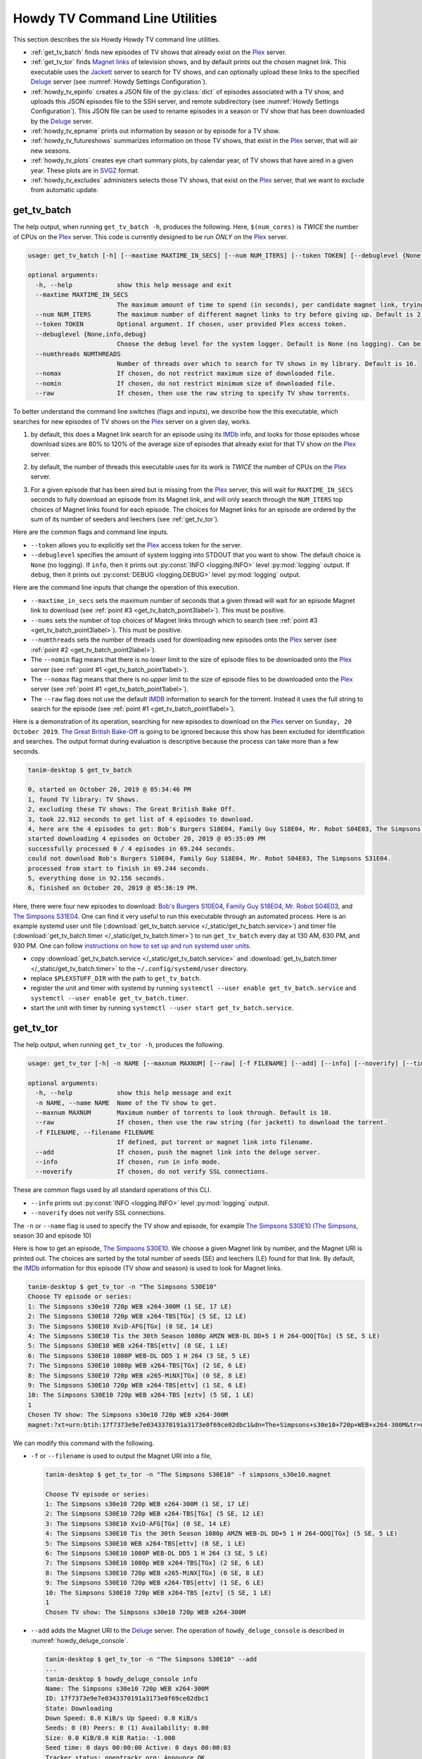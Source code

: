 ================================================
Howdy TV Command Line Utilities
================================================
This section describes the six Howdy Howdy TV command line utilities.

* :ref:`get_tv_batch` finds new episodes of TV shows that already exist on the Plex_ server.

* :ref:`get_tv_tor` finds `Magnet links <Magnet URI_>`_ of television shows, and by default prints out the chosen magnet link. This executable uses the Jackett_ server to search for TV shows, and can optionally upload these links to the specified Deluge_ server (see :numref:`Howdy Settings Configuration`).

* :ref:`howdy_tv_epinfo` creates a JSON file of the :py:class:`dict` of episodes associated with a TV show, and uploads this JSON episodes file to the SSH server, and remote subdirectory (see :numref:`Howdy Settings Configuration`). This JSON file can be used to rename episodes in a season or TV show that has been downloaded by the Deluge_ server.

* :ref:`howdy_tv_epname` prints out information by season or by episode for a TV show.

* :ref:`howdy_tv_futureshows` summarizes information on those TV shows, that exist in the Plex_ server, that will air new seasons.

* :ref:`howdy_tv_plots` creates eye chart summary plots, by calendar year, of TV shows that have aired in a given year. These plots are in `SVGZ <https://en.wikipedia.org/wiki/Scalable_Vector_Graphics#Compression>`_ format.

* :ref:`howdy_tv_excludes` administers selects those TV shows, that exist on the Plex_ server, that we want to exclude from automatic update.

.. _get_tv_batch_label:

get_tv_batch
^^^^^^^^^^^^^^^^^^^^^^^
The help output, when running ``get_tv_batch -h``, produces the following. Here, ``$(num_cores)`` is *TWICE* the number of CPUs on the Plex_ server. This code is currently designed to be run *ONLY* on the Plex_ server.

.. code-block:: console

   usage: get_tv_batch [-h] [--maxtime MAXTIME_IN_SECS] [--num NUM_ITERS] [--token TOKEN] [--debuglevel {None,info,debug}] [--numthreads NUMTHREADS] [--nomax] [--nomin] [--raw]

   optional arguments:
     -h, --help            show this help message and exit
     --maxtime MAXTIME_IN_SECS
			   The maximum amount of time to spend (in seconds), per candidate magnet link, trying to download a TV show. Default is 1000 seconds.
     --num NUM_ITERS       The maximum number of different magnet links to try before giving up. Default is 2.
     --token TOKEN         Optional argument. If chosen, user provided Plex access token.
     --debuglevel {None,info,debug}
			   Choose the debug level for the system logger. Default is None (no logging). Can be one of None (no logging), info, or debug.
     --numthreads NUMTHREADS
			   Number of threads over which to search for TV shows in my library. Default is 16.
     --nomax               If chosen, do not restrict maximum size of downloaded file.
     --nomin               If chosen, do not restrict minimum size of downloaded file.
     --raw                 If chosen, then use the raw string to specify TV show torrents.

To better understand the command line switches (flags and inputs), we describe how the this executable, which searches for new episodes of TV shows on the Plex_ server on a given day, works.

.. _get_tv_batch_point1label:

1. by default, this does a Magnet link search for an episode using its IMDb_ info, and looks for those episodes whose download sizes are 80% to 120% of the average size of episodes that already exist for that TV show on the Plex_ server.

.. _get_tv_batch_point2label:

2. by default, the number of threads this executable uses for its work is *TWICE* the number of CPUs on the Plex_ server.

.. _get_tv_batch_point3label:

3. For a given episode that has been aired but is missing from the Plex_ server, this will wait for ``MAXTIME_IN_SECS`` seconds to fully download an episode from its Magnet link, and will only search through the ``NUM_ITERS`` top choices of Magnet links found for each episode. The choices for Magnet links for an episode are ordered by the sum of its number of seeders and leechers (see :ref:`get_tv_tor`).

Here are the common flags and command line inputs.

* ``--token`` allows you to explicitly set the Plex_ access token for the server.

* ``--debuglevel`` specifies the amount of system logging into STDOUT that you want to show. The default choice is ``None`` (no logging). If ``info``, then it prints out :py:const:`INFO <logging.INFO>` level :py:mod:`logging` output. If ``debug``, then it prints out :py:const:`DEBUG <logging.DEBUG>` level :py:mod:`logging` output.

Here are the command line inputs that change the operation of this execution.

* ``--maxtime_in_secs`` sets the maximum number of seconds that a given thread will wait for an episode Magnet link to download (see :ref:`point #3 <get_tv_batch_point3label>`). This must be positive.

* ``--nums`` sets the number of top choices of Magnet links through which to search (see :ref:`point #3 <get_tv_batch_point3label>`). This must be positive.

* ``--numthreads`` sets the number of threads used for downloading new episodes onto the Plex_ server (see :ref:`point #2 <get_tv_batch_point2label>`).

* The ``--nomin`` flag means that there is no *lower* limit to the size of episode files to be downloaded onto the Plex_ server (see :ref:`point #1 <get_tv_batch_point1label>`).

* The ``--nomax`` flag means that there is no *upper* limit to the size of episode files to be downloaded onto the Plex_ server (see :ref:`point #1 <get_tv_batch_point1label>`).

* The ``--raw`` flag does not use the default IMDB_ information to search for the torrent. Instead it uses the full string to search for the episode (see :ref:`point #1 <get_tv_batch_point1label>`).

Here is a demonstration of its operation, searching for new episodes to download on the Plex_ server on ``Sunday, 20 October 2019``. `The Great British Bake-Off <https://en.wikipedia.org/wiki/The_Great_British_Bake_Off>`_ is going to be ignored because this show has been excluded for identification and searches. The output format during evaluation is descriptive because the process can take more than a few seconds.

.. code-block:: console

   tanim-desktop $ get_tv_batch

   0, started on October 20, 2019 @ 05:34:46 PM
   1, found TV library: TV Shows.
   2, excluding these TV shows: The Great British Bake Off.
   3, took 22.912 seconds to get list of 4 episodes to download.
   4, here are the 4 episodes to get: Bob's Burgers S10E04, Family Guy S18E04, Mr. Robot S04E03, The Simpsons S31E04.
   started downloading 4 episodes on October 20, 2019 @ 05:35:09 PM
   successfully processed 0 / 4 episodes in 69.244 seconds.
   could not download Bob's Burgers S10E04, Family Guy S18E04, Mr. Robot S04E03, The Simpsons S31E04.
   processed from start to finish in 69.244 seconds.
   5, everything done in 92.156 seconds.
   6, finished on October 20, 2019 @ 05:36:19 PM.

Here, there were four new episodes to download: `Bob's Burgers S10E04 <https://www.imdb.com/title/tt10750120>`_, `Family Guy S18E04 <https://www.imdb.com/title/tt10680780>`_, `Mr. Robot S04E03 <https://www.imdb.com/title/tt8084160>`_, and `The Simpsons S31E04 <https://www.imdb.com/title/tt10750104>`_. One can find it very useful to run this executable through an automated process. Here is an example systemd user unit file (:download:`get_tv_batch.service </_static/get_tv_batch.service>`) and timer file (:download:`get_tv_batch.timer </_static/get_tv_batch.timer>`) to run ``get_tv_batch`` every day at 130 AM, 630 PM, and 930 PM. One can follow `instructions on how to set up and run systemd user units <https://wiki.archlinux.org/index.php/systemd/User>`_.

* copy :download:`get_tv_batch.service </_static/get_tv_batch.service>` and :download:`get_tv_batch.timer </_static/get_tv_batch.timer>` to the ``~/.config/systemd/user`` directory.

* replace ``$PLEXSTUFF_DIR`` with the path to ``get_tv_batch``.

* register the unit and timer with systemd by running ``systemctl --user enable get_tv_batch.service`` and ``systemctl --user enable get_tv_batch.timer``.

* start the unit with timer by running ``systemctl --user start get_tv_batch.service``.

.. _get_tv_tor_label:

get_tv_tor
^^^^^^^^^^^^^^^
The help output, when running ``get_tv_tor -h``, produces the following.

.. code-block:: console

   usage: get_tv_tor [-h] -n NAME [--maxnum MAXNUM] [--raw] [-f FILENAME] [--add] [--info] [--noverify] [--timing]

   optional arguments:
     -h, --help            show this help message and exit
     -n NAME, --name NAME  Name of the TV show to get.
     --maxnum MAXNUM       Maximum number of torrents to look through. Default is 10.
     --raw                 If chosen, then use the raw string (for jackett) to download the torrent.
     -f FILENAME, --filename FILENAME
			   If defined, put torrent or magnet link into filename.
     --add                 If chosen, push the magnet link into the deluge server.
     --info                If chosen, run in info mode.
     --noverify            If chosen, do not verify SSL connections.

These are common flags used by all standard operations of this CLI.

* ``--info`` prints out :py:const:`INFO <logging.INFO>` level :py:mod:`logging` output.

* ``--noverify`` does not verify SSL connections.

The ``-n`` or ``--name`` flag is used to specify the TV show and episode, for example `The Simpsons S30E10 <simpsons_s30e10_>`_ (`The Simpsons <the_simpsons_>`_, season 30 and episode 10)

Here is how to get an episode, `The Simpsons S30E10 <simpsons_s30e10_>`_. We choose a given Magnet link by number, and the Magnet URI is printed out. The choices are sorted by the total number of seeds (SE) and leechers (LE) found for that link. By default, the IMDb_ information for this episode (TV show and season) is used to look for Magnet links.

.. code-block:: console

   tanim-desktop $ get_tv_tor -n "The Simpsons S30E10"
   Choose TV episode or series:
   1: The Simpsons s30e10 720p WEB x264-300M (1 SE, 17 LE)
   2: The Simpsons S30E10 720p WEB x264-TBS[TGx] (5 SE, 12 LE)
   3: The Simpsons S30E10 XviD-AFG[TGx] (0 SE, 14 LE)
   4: The Simpsons S30E10 Tis the 30th Season 1080p AMZN WEB-DL DD+5 1 H 264-QOQ[TGx] (5 SE, 5 LE)
   5: The Simpsons S30E10 WEB x264-TBS[ettv] (8 SE, 1 LE)
   6: The Simpsons S30E10 1080P WEB-DL DD5 1 H 264 (3 SE, 5 LE)
   7: The Simpsons S30E10 1080p WEB x264-TBS[TGx] (2 SE, 6 LE)
   8: The Simpsons S30E10 720p WEB x265-MiNX[TGx] (0 SE, 8 LE)
   9: The Simpsons S30E10 720p WEB x264-TBS[ettv] (1 SE, 6 LE)
   10: The Simpsons S30E10 720p WEB x264-TBS [eztv] (5 SE, 1 LE)
   1
   Chosen TV show: The Simpsons s30e10 720p WEB x264-300M
   magnet:?xt=urn:btih:17f7373e9e7e0343370191a3173e0f69ce02dbc1&dn=The+Simpsons+s30e10+720p+WEB+x264-300M&tr=udp%3A%2F%2Ftracker.opentrackr.org%3A1337%2Fannounce&tr=udp%3A%2F%2Fopen.demonii.com%3A1337&tr=udp%3A%2F%2Ftracker.pomf.se%3A80%2Fannounce&tr=udp%3A%2F%2Ftorrent.gresille.org%3A80%2Fannounce&tr=udp%3A%2F%2F11.rarbg.com%2Fannounce&tr=udp%3A%2F%2F11.rarbg.com%3A80%2Fannounce&tr=udp%3A%2F%2Fopen.demonii.com%3A1337%2Fannounce&tr=udp%3A%2F%2Ftracker.openbittorrent.com%3A80&tr=http%3A%2F%2Ftracker.ex.ua%3A80%2Fannounce&tr=http%3A%2F%2Ftracker.ex.ua%2Fannounce&tr=http%3A%2F%2Fbt.careland.com.cn%3A6969%2Fannounce&tr=udp%3A%2F%2Fglotorrents.pw%3A6969%2Fannounce

We can modify this command with the following.

* ``-f`` or ``--filename`` is used to output the Magnet URI into a file,

  .. code-block:: console

     tanim-desktop $ get_tv_tor -n "The Simpsons S30E10" -f simpsons_s30e10.magnet
     
     Choose TV episode or series:
     1: The Simpsons s30e10 720p WEB x264-300M (1 SE, 17 LE)
     2: The Simpsons S30E10 720p WEB x264-TBS[TGx] (5 SE, 12 LE)
     3: The Simpsons S30E10 XviD-AFG[TGx] (0 SE, 14 LE)
     4: The Simpsons S30E10 Tis the 30th Season 1080p AMZN WEB-DL DD+5 1 H 264-QOQ[TGx] (5 SE, 5 LE)
     5: The Simpsons S30E10 WEB x264-TBS[ettv] (8 SE, 1 LE)
     6: The Simpsons S30E10 1080P WEB-DL DD5 1 H 264 (3 SE, 5 LE)
     7: The Simpsons S30E10 1080p WEB x264-TBS[TGx] (2 SE, 6 LE)
     8: The Simpsons S30E10 720p WEB x265-MiNX[TGx] (0 SE, 8 LE)
     9: The Simpsons S30E10 720p WEB x264-TBS[ettv] (1 SE, 6 LE)
     10: The Simpsons S30E10 720p WEB x264-TBS [eztv] (5 SE, 1 LE)
     1
     Chosen TV show: The Simpsons s30e10 720p WEB x264-300M

* ``--add`` adds the Magnet URI to the Deluge_ server. The operation of ``howdy_deluge_console`` is described in :numref:`howdy_deluge_console`.

  .. code-block:: console

     tanim-desktop $ get_tv_tor -n "The Simpsons S30E10" --add
     ...
     tanim-desktop $ howdy_deluge_console info
     Name: The Simpsons s30e10 720p WEB x264-300M
     ID: 17f7373e9e7e0343370191a3173e0f69ce02dbc1
     State: Downloading
     Down Speed: 0.0 KiB/s Up Speed: 0.0 KiB/s
     Seeds: 0 (0) Peers: 0 (1) Availability: 0.00
     Size: 0.0 KiB/0.0 KiB Ratio: -1.000
     Seed time: 0 days 00:00:00 Active: 0 days 00:00:03
     Tracker status: opentrackr.org: Announce OK
     Progress: 0.00% [~~~~~~~~~~~~~~~~~~~~~~~~~~~~~~~~~~~~~~~~~~~~~~~~~~~~~~~~~~~~~~~~~~~~~~~~~~~~~~~~~~~~~~~~~~~~~~~~~~~~~~~~~]

* The ``--raw`` flag does not use the default IMDB_ information to search for the torrent. Instead it uses the full string (here ``"The Simpsons S30E10"``) to search for the episode. Here is an example,

  .. code-block:: console

     tanim-desktop $ get_tv_tor -n "The Simpsons S30E10" --raw
     
     Choose TV episode or series:
     1: The.Simpsons.S30E10.WEB.x264-TBS[ettv] (159.1 MiB) (1130 SE, 1336 LE)
     2: The.Simpsons.S30E10.720p.WEB.x264-TBS[ettv] (444.1 MiB) (488 SE, 596 LE)
     3: The Simpsons S30E10 720p WEB x265-MiNX (186.4 MiB) (401 SE, 441 LE)
     4: The Simpsons S30E10 WEB x264-TBS (159.1 MiB) (298 SE, 327 LE)
     5: The Simpsons S30E10 720p WEB x264-TBS (444.1 MiB) (207 SE, 230 LE)
     6: The Simpsons S30E10 WEBRip x264-ION10 (199.2 MiB) (109 SE, 123 LE)
     7: [ACESSE COMANDOTORRENTS.COM] The Simpsons S30E10 [720p] [WEB-DL] [DUAL] (373.0 MiB) (45 SE, 51 LE)
     8: The.Simpsons.S30E10.720p.WEB.x265-MiNX[eztv].mkv (186.4 MiB) (15 SE, 32 LE)
     9: The.Simpsons.S30E10.WEBRip.x264-ION10 (199.2 MiB) (15 SE, 23 LE)
     10: The.Simpsons.S30E10.WEB.x264-TBS[ettv] (159.0 MiB) (13 SE, 15 LE)
     ...

  Notice the differences in these links from the ones before (using the IMDb_ information).

.. _howdy_tv_epinfo_label:

howdy_tv_epinfo
^^^^^^^^^^^^^^^^^^^^^^
The help output, when running ``howdy_tv_epinfo -h``, produces the following.

.. code-block:: console

   usage: howdy_tv_epinfo [-h] [-s SHOW] [-j JSONFILE] [--showspecials] [--debug] [--noverify]

   optional arguments:
     -h, --help            show this help message and exit
     -s SHOW, --show SHOW  Name of the TV Show to push into remote server.
     -j JSONFILE, --jsonfile JSONFILE
			   Name of the JSON file into which to store the episode information. Default is eps.json.
     --showspecials        If chosen, then also find all the specials.
     --debug               If chosen, then run DEBUG logging.
     --noverify            If chosen, do not verify the SSL connection.

* ``-s`` or ``--show`` specifies the show whose information, as a JSON file, is uploaded to the remote SSH server.

* ``-j`` or ``--jsonfile`` specifies the name of the JSON file. The file's name must end in ``.json``.

* ``--debug`` prints out :py:const:`DEBUG <logging.DEBUG>` level :py:mod:`logging` output.

* ``--showspecials`` means to also record this TV show's specials, as a dictionary under season ``0``.

* ``--noverify`` does not verify SSL connections.

For example, to upload information about `The Simpsons <the_simpsons_>`_ into a file, ``the_simpsons.json``, in the remote SSH server and the remote home directory (``REMOTE_HOME_DIR``).

.. code-block:: console

   tanim-desktop $ howdy_tv_epinfo -s "The Simpsons" -j the_simpsons.json
   put episode info for "The Simpsons" into REMOTE_HOME_DIR/the_simpsons.json in 7.341 seconds.

This JSON file contains dictionary data. Each key is the season number. Each value is another dictionary -- keys are the episode number, and values are the episode names.

.. code-block:: python

   {
     "1": {
      "1": "Simpsons Roasting on an Open Fire",
      "2": "Bart the Genius",
      "3": "Homer's Odyssey",
      "4": "There's No Disgrace Like Home",
      "5": "Bart the General",
      "6": "Moaning Lisa",
      "7": "The Call of the Simpsons",
      "8": "The Telltale Head",
      "9": "Life on the Fast Lane",
      "10": "Homer's Night Out",
      "11": "The Crepes of Wrath",
      "12": "Krusty Gets Busted",
      "13": "Some Enchanted Evening"
     },
   ...
   }

.. _howdy_tv_epname_label:

howdy_tv_epname
^^^^^^^^^^^^^^^^^^^^^^^^^^
The help output, when running ``howdy_tv_epname -h``, produces the following.

.. code-block:: console

   usage: howdy_tv_epname [-h] -s SERIES [-e EPSTRING] [--summary] [-S SEASON] [--noverify]

   optional arguments:
     -h, --help            show this help message and exit
     -s SERIES, --series SERIES
			   The name of the series
     -e EPSTRING, --epstring EPSTRING
			   The episode string, in the form S%02dE%02d.
     --summary             If chosen, get a summary of all the seasons and episodes for the SERIES.
     -S SEASON, --season SEASON
			   If chosen, get a list of all episode titles for this season of the SERIES.
     --noverify            If chosen, do not verify the SSL connection.

The ``--noverify`` flag says to not verify SSL connections.

Here are the three ways to get information on episodes for a specified TV show. For the purposes of this demonstration, we will use `The Simpsons <the_simpsons_>`_.

* To get a summary of all episodes of a TV show (`The Simpsons <the_simpsons_>`_), run ``howdy_tv_epname -s "The Simpsons" --summary``,

  .. code-block:: console

     668 episodes for The Simpsons
     SEASON 01: 13 episodes
     SEASON 02: 22 episodes
     SEASON 03: 24 episodes
     SEASON 04: 22 episodes
     SEASON 05: 22 episodes
     SEASON 06: 25 episodes
     SEASON 07: 25 episodes
     SEASON 08: 25 episodes
     SEASON 09: 25 episodes
     SEASON 10: 23 episodes
     SEASON 11: 22 episodes
     SEASON 12: 21 episodes
     SEASON 13: 22 episodes
     SEASON 14: 22 episodes
     SEASON 15: 22 episodes
     SEASON 16: 21 episodes
     SEASON 17: 22 episodes
     SEASON 18: 22 episodes
     SEASON 19: 20 episodes
     SEASON 20: 21 episodes
     SEASON 21: 23 episodes
     SEASON 22: 22 episodes
     SEASON 23: 22 episodes
     SEASON 24: 22 episodes
     SEASON 25: 22 episodes
     SEASON 26: 22 episodes
     SEASON 27: 22 episodes
     SEASON 28: 22 episodes
     SEASON 29: 21 episodes
     SEASON 30: 23 episodes
     SEASON 31: 6 episodes

* To get a summary of episodes aired (so far) for a given season and a TV show, for example run ``howdy_tv_epname -s "The Simpsons" -S 10``.

  .. code-block:: console
       
     23 episodes in SEASON 10 of The Simpsons.
     Episode 01/23: Lard of the Dance (Sunday, 23 August 1998)
     Episode 02/23: The Wizard of Evergreen Terrace (Sunday, 20 September 1998)
     Episode 03/23: Bart the Mother (Sunday, 27 September 1998)
     Episode 04/23: Treehouse of Horror IX (Sunday, 25 October 1998)
     Episode 05/23: When You Dish Upon a Star (Sunday, 08 November 1998)
     Episode 06/23: D'oh-in in the Wind (Sunday, 15 November 1998)
     Episode 07/23: Lisa Gets an A (Sunday, 22 November 1998)
     Episode 08/23: Homer Simpson in: 'Kidney Trouble' (Sunday, 06 December 1998)
     Episode 09/23: Mayored to the Mob (Sunday, 20 December 1998)
     Episode 10/23: Viva Ned Flanders (Sunday, 10 January 1999)
     Episode 11/23: Wild Barts Can't Be Broken (Sunday, 17 January 1999)
     Episode 12/23: Sunday, Cruddy Sunday (Sunday, 31 January 1999)
     Episode 13/23: Homer to the Max (Sunday, 07 February 1999)
     Episode 14/23: I'm with Cupid (Sunday, 14 February 1999)
     Episode 15/23: Marge Simpson in: 'Screaming Yellow Honkers' (Sunday, 21 February 1999)
     Episode 16/23: Make Room for Lisa (Sunday, 28 February 1999)
     Episode 17/23: Maximum Homerdrive (Sunday, 28 March 1999)
     Episode 18/23: Simpsons Bible Stories (Sunday, 04 April 1999)
     Episode 19/23: Mom and Pop Art (Sunday, 11 April 1999)
     Episode 20/23: The Old Man and the C Student (Sunday, 25 April 1999)
     Episode 21/23: Monty Can't Buy Me Love (Sunday, 02 May 1999)
     Episode 22/23: They Saved Lisa's Brain (Sunday, 09 May 1999)
     Episode 23/23: Thirty Minutes Over Tokyo (Sunday, 16 May 1999)

* To get summary information on a specific episode, for example run ``howdy_tv_epname -s "The Simpsons" -e s30e10`` (season 30, episode 10).
  
  .. code-block:: console
     
     tanim-desktop $ howdy_tv_epname -s "The Simpsons" -e s30e10
     'Tis the 30th Season (Sunday, 09 December 2018)     

.. _howdy_tv_futureshows_label:

howdy_tv_futureshows
^^^^^^^^^^^^^^^^^^^^^^^^^^^^^^^
The help output, when running ``howdy_tv_futureshows -h``, produces the following.

.. code-block:: console

   usage: howdy_tv_futureshows [-h] [--noverify] [--local] [--info]

   optional arguments:
     -h, --help  show this help message and exit
     --noverify  If chosen, do not verify the SSL connection.
     --local     Check for locally running plex server.
     --info      If chosen, run with INFO logging mode.

* ``--noverify`` does not verify SSL connections.

* ``--local`` specifies that we look for a local (``https://localhost:3400``) running Plex_ server.

* ``--info`` prints out :py:const:`INFO <logging.INFO>` level :py:mod:`logging` output.

This executable prints out summary information on TV shows, that exist on the Plex_ server, excluding those shows that will not be searched. In this example, `The Great British Bake-Off <https://en.wikipedia.org/wiki/The_Great_British_Bake_Off>`_ is going to be ignored. The output format during evaluation is descriptive because the process can take more than a few seconds.

.. code-block:: console

   tanim-desktop $ howdy_tv_futureshows
   0, started on October 20, 2019 @ 04:30:33 PM
   1, found TV library: TV Shows.
   2, excluding these TV shows: The Great British Bake Off.
   3, Found 11 TV shows with new seasons after October 20, 2019, in 23.104 seconds.

   SHOW                          LAST SEASON    NEXT SEASON  AIR DATE              DAYS TO NEW SEASON
   --------------------------  -------------  -------------  ------------------  --------------------
   Travel Man: 48 Hours in...              9             10  October 21, 2019                       1
   BoJack Horseman                         5              6  October 25, 2019                       5
   Silicon Valley                          5              6  October 27, 2019                       7
   Rick and Morty                          3              4  November 10, 2019                     21
   The Man in the High Castle              3              4  November 15, 2019                     26
   The Expanse                             3              4  December 13, 2019                     54
   Lost in Space (2018)                    1              2  December 24, 2019                     65
   Schitt's Creek                          5              6  January 07, 2020                      79
   Homeland                                7              8  February 09, 2020                    112
   Outlander                               4              5  February 16, 2020                    119
   American Crime Story                    2              3  September 27, 2020                   343
   
   4, processed everything in 23.106 seconds.
   5, finished everything on October 20, 2019 @ 04:30:56 PM.

.. _howdy_tv_plots_label:

howdy_tv_plots
^^^^^^^^^^^^^^^^^^^^
The help output, when running ``howdy_tv_plots -h``, produces the following. ``$(cwd)`` refers to the current working directory in which this CLI is run.

.. code-block:: console

   usage: howdy_tv_plots [-h] [--years S_YEARS] [--local] [--dirname DIRNAME] [--noverify]

   optional arguments:
     -h, --help         show this help message and exit
     --years S_YEARS    Give a list of years as a string, such as "1980,1981". Optional.
     --local            Check for locally running plex server.
     --dirname DIRNAME  Directory into which to store those plots. Default is $(cwd).
     --noverify         If chosen, do not verify SSL connections.

You can choose the calendar year or years for which you want to return eye chart plots of episodes that exist on the Plex_ server, excluding those shows that will not be searched. In this example, `The Great British Bake-Off <https://en.wikipedia.org/wiki/The_Great_British_Bake_Off>`_ is going to be ignored. In this example, we look for all episodes in the Plex_ server that have aired in 2000, 2005, 2010, and 2015. The output format during evaluation is descriptive because the process can take more than a few seconds.

.. code-block:: console

   tanim-desktop: docs $ howdy_tv_plots --years 2000,2005,2010,2015
   0, started on May 24, 2020 @ 09:23:44 PM
   1, found TV library: TV Shows.
   2, excluding these TV shows: Lip Sync Battle; Reno 911!; SpongeBob SquarePants.
   3, we found 4 years to use: 2000, 2005, 2010, 2015.
   4, started processing 4 years of TV shows after 8.152 seconds.
   5, finished processing year = 2000 (01 / 04) in 11.539 seconds.
   6, finished processing year = 2005 (02 / 04) in 11.862 seconds.
   7, finished processing year = 2010 (03 / 04) in 12.710 seconds.
   8, finished processing year = 2015 (04 / 04) in 13.196 seconds.
   9, processed all 4 years in 13.197 seconds.
   10, finished everything on May 24, 2020 @ 09:23:57 PM.

This produces the episode eye charts for 2000, 2005, 2010, and 2015.

.. |tvdata_2000| image:: howdy-tv-cli-figures/tvdata.2000.*
   :width: 100%

.. |tvdata_2005| image:: howdy-tv-cli-figures/tvdata.2005.*
   :width: 100%

.. |tvdata_2010| image:: howdy-tv-cli-figures/tvdata.2010.*
   :width: 100%

.. |tvdata_2015| image:: howdy-tv-cli-figures/tvdata.2015.*
   :width: 100%

.. list-table::
   :widths: auto

   * - |tvdata_2000|
     - |tvdata_2005|
   * - |tvdata_2010|
     - |tvdata_2015|

Here is an example eye chart, for episodes aired in 2000. Each day is colored and annotated by the number of new episodes aired that day, using a legend on the upper left named ``number of new episodes on a day``. Each month also shows the number of new episodes, in the number of TV shows, aired that month. On the upper right summarizes the new episodes aired that year: the number of days on which new episodes aired, the number of new episodes, and the number of shows.

.. _howdy_tv_cli_figures_plots_tvdata_2000:

.. figure:: howdy-tv-cli-figures/tvdata.2000.*
   :width: 100%
   :align: center

.. _howdy_tv_excludes_label:

howdy_tv_excludes
^^^^^^^^^^^^^^^^^^^^
This CLI can determine, and change, the set of TV shows to exclude from regular update (using the CLI, :ref:`get_tv_batch`). This can only include TV shows that exist on the Plex_ server. The help output, when running ``howdy_tv_excludes -h``, produces the top level help. It has two operations: ``show`` (which shows the TV shows to be excluded), and ``exclude`` (where the user specifies which shows to exclude).

.. code-block:: bash

   usage: howdy_tv_excludes [-h] [--remote] [--noverify] [-L LIBRARY] {show,exclude} ...

   positional arguments:
     {show,exclude}        Either show or exclude shows.
       show                Show those TV shows that have been excluded.
       exclude             Exclude a new list of TV shows.

   optional arguments:
     -h, --help            show this help message and exit
     --remote              If chosen, do not check localhost for running plex server.
     --noverify            If chosen, do not verify SSL connections.
     -L LIBRARY, --library LIBRARY
			   If named, then choose this as the TV library through which to look. Otherwise, look for first TV library found on Plex server.

Default flags are the following:

* ``--remote`` says to look for a *remote* Plex server rather than ``localhost``.

* ``--noverify`` means to not verify SSL connections.

* ``-L`` or ``--library`` is used to explicitly specify the TV library. If not chosen, then first available TV library is chosen in the Plex_ server. If a TV library cannot be found, then **exit**.

In ``show`` mode, for example, this is how it looks. Here, we use the default TV library.

.. code-block:: bash

   tanim-desktop: torrents $ plex_config_excludes show
   found 256 TV shows in Plex server.
   found 2 / 256 TV shows that are excluded from update.

   SHOW
   ---------------------
   Lip Sync Battle
   SpongeBob SquarePants

In ``exclude`` mode, for example, this is how it looks when we choose to exclude `Lip Sync Battle`_, `SpongeBob SquarePants`_, and `Reno 911!`_ from update. Here, we use the default TV library.

.. code-block:: bash

   tanim-desktop: torrents $ plex_config_excludes exclude "Lip Sync Battle" "SpongeBob SquarePants" "Reno 911!"
   found 256 TV shows in Plex server.
   Originally 2 shows to exclude. Now 3 shows to exclude.

   ORIGINAL               NEW
   ---------------------  ---------------------
   Lip Sync Battle        Lip Sync Battle
   SpongeBob SquarePants  Reno 911!
			  SpongeBob SquarePants

   PERFORM OPERATION (must choose one) [y/n]:y
   found 3 shows to exclude from TV database.
   had to remove 2 excluded shows from DB that were not in TV library.
   adding 3 extra shows to exclusion database.
   NEW EXCLUDED SHOWS ADDED

Running ``howdy_tv_excludes show`` will display, in this instance, those three shows instead of the original two.

.. _Jackett: https://github.com/Jackett/Jackett
.. _Deluge: https://en.wikipedia.org/wiki/Deluge_(software)
.. _deluge_console: https://whatbox.ca/wiki/Deluge_Console_Documentation
.. _rsync: https://en.wikipedia.org/wiki/Rsync
.. _Plex: https://plex.tv
.. _`Magnet URI`: https://en.wikipedia.org/wiki/Magnet_URI_scheme
.. _SQLite3: https://www.sqlite.org/index.html
.. _simpsons_s30e10: https://en.wikipedia.org/wiki/'Tis_the_30th_Season
.. _the_simpsons: https://en.wikipedia.org/wiki/The_Simpsons
.. _IMDb: https://en.wikipedia.org/wiki/IMDb 
.. _`Lip Sync Battle`: https://www.imdb.com/title/tt4335742
.. _`SpongeBob SquarePants`: https://www.imdb.com/title/tt0206512
.. _`Reno 911!`: https://www.imdb.com/title/tt0370194
